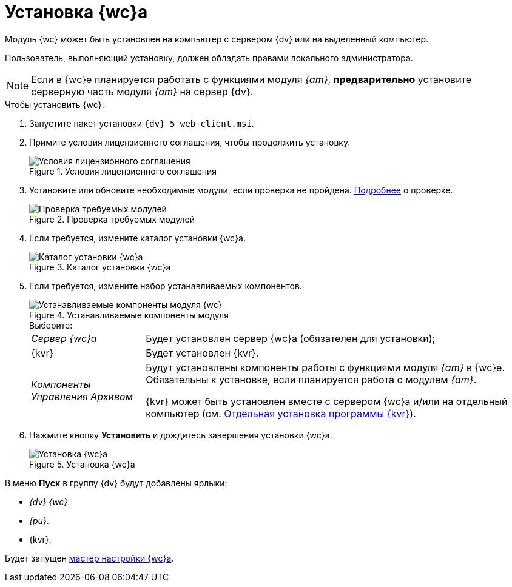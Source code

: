 = Установка {wc}а

Модуль {wc} может быть установлен на компьютер с сервером {dv} или на выделенный компьютер.

Пользователь, выполняющий установку, должен обладать правами локального администратора.

[NOTE]
====
Если в {wc}е планируется работать с функциями модуля _{am}_, *предварительно* установите серверную часть модуля _{am}_ на сервер {dv}.
====

.Чтобы установить {wc}:
. Запустите пакет установки `{dv} 5 web-client.msi`.
. Примите условия лицензионного соглашения, чтобы продолжить установку.
+
.Условия лицензионного соглашения
image::install-client-license.png[Условия лицензионного соглашения]
+
. Установите или обновите необходимые модули, если проверка не пройдена. xref:ROOT:requirements-dv.adoc#checkVersions[Подробнее] о проверке.
+
.Проверка требуемых модулей
image::install-client-check.png[Проверка требуемых модулей]
+
. Если требуется, измените каталог установки {wc}а.
+
.Каталог установки {wc}а
image::install-client-location.png[Каталог установки {wc}а]
+
[#components]
. Если требуется, измените набор устанавливаемых компонентов.
+
.Устанавливаемые компоненты модуля
image::install-client-components.png[Устанавливаемые компоненты модуля {wc}]
+
.Выберите:
[horizontal]
_Сервер {wc}а_:: Будет установлен сервер {wc}а (обязателен для установки);
{kvr}:: Будет установлен {kvr}.
_Компоненты Управления Архивом_:: Будут установлены компоненты работы с функциями модуля _{am}_ в {wc}е. Обязательны к установке, если планируется работа с модулем _{am}_.
+
{kvr} может быть установлен вместе с сервером {wc}а и/или на отдельный компьютер (см. xref:install-layout-designer.adoc[Отдельная установка программы {kvr}]).
. Нажмите кнопку *Установить* и дождитесь завершения установки {wc}а.
+
.Установка {wc}а
image::install-client-confirm.png[Установка {wc}а]

В меню *Пуск* в группу {dv} будут добавлены ярлыки:

* _{dv} {wc}_.
* _{pu}_.
* {kvr}.

Будет запущен xref:initial-configuration.adoc[мастер настройки {wc}а].
